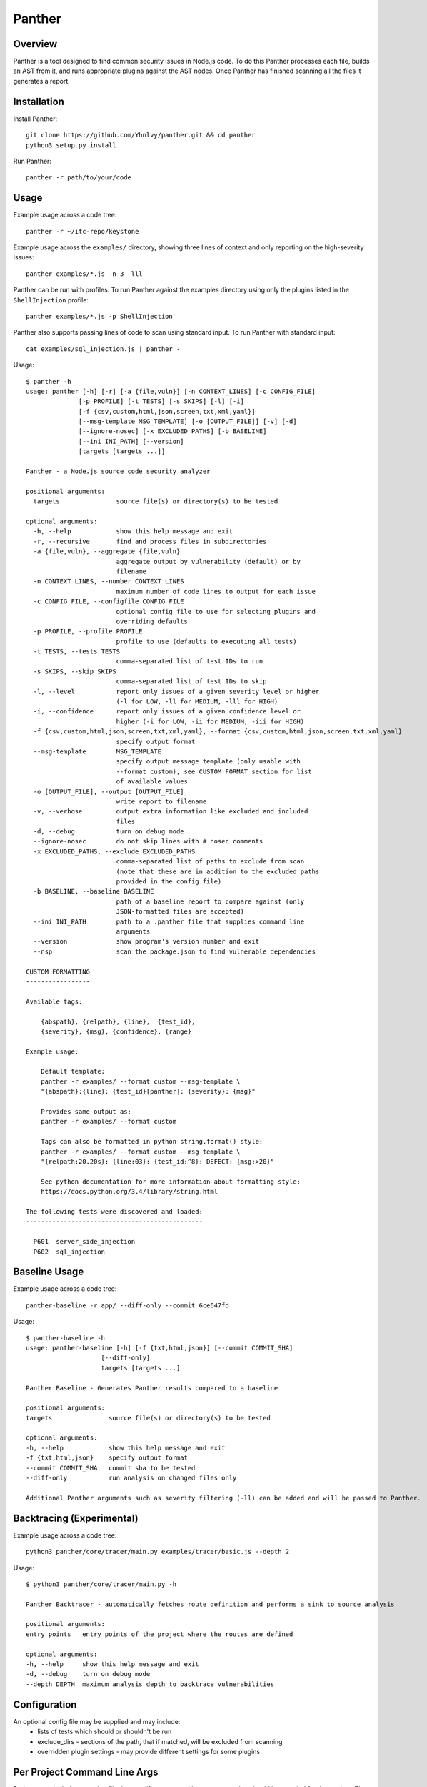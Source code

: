 Panther
=======

.. image:: https://circleci.com/gh/Yhnlvy/panther.svg?style=svg
    :target: https://circleci.com/gh/Yhnlvy/panther

Overview
--------
Panther is a tool designed to find common security issues in Node.js code. To do
this Panther processes each file, builds an AST from it, and runs appropriate
plugins against the AST nodes. Once Panther has finished scanning all the files
it generates a report.

Installation
------------

Install Panther::

    git clone https://github.com/Yhnlvy/panther.git && cd panther
    python3 setup.py install

Run Panther::

    panther -r path/to/your/code

Usage
-----
Example usage across a code tree::

    panther -r ~/itc-repo/keystone

Example usage across the ``examples/`` directory, showing three lines of
context and only reporting on the high-severity issues::

    panther examples/*.js -n 3 -lll

Panther can be run with profiles. To run Panther against the examples directory
using only the plugins listed in the ``ShellInjection`` profile::

    panther examples/*.js -p ShellInjection

Panther also supports passing lines of code to scan using standard input. To
run Panther with standard input::

    cat examples/sql_injection.js | panther -

Usage::

    $ panther -h
    usage: panther [-h] [-r] [-a {file,vuln}] [-n CONTEXT_LINES] [-c CONFIG_FILE]
                  [-p PROFILE] [-t TESTS] [-s SKIPS] [-l] [-i]
                  [-f {csv,custom,html,json,screen,txt,xml,yaml}]
                  [--msg-template MSG_TEMPLATE] [-o [OUTPUT_FILE]] [-v] [-d]
                  [--ignore-nosec] [-x EXCLUDED_PATHS] [-b BASELINE]
                  [--ini INI_PATH] [--version]
                  [targets [targets ...]]

    Panther - a Node.js source code security analyzer

    positional arguments:
      targets               source file(s) or directory(s) to be tested

    optional arguments:
      -h, --help            show this help message and exit
      -r, --recursive       find and process files in subdirectories
      -a {file,vuln}, --aggregate {file,vuln}
                            aggregate output by vulnerability (default) or by
                            filename
      -n CONTEXT_LINES, --number CONTEXT_LINES
                            maximum number of code lines to output for each issue
      -c CONFIG_FILE, --configfile CONFIG_FILE
                            optional config file to use for selecting plugins and
                            overriding defaults
      -p PROFILE, --profile PROFILE
                            profile to use (defaults to executing all tests)
      -t TESTS, --tests TESTS
                            comma-separated list of test IDs to run
      -s SKIPS, --skip SKIPS
                            comma-separated list of test IDs to skip
      -l, --level           report only issues of a given severity level or higher
                            (-l for LOW, -ll for MEDIUM, -lll for HIGH)
      -i, --confidence      report only issues of a given confidence level or
                            higher (-i for LOW, -ii for MEDIUM, -iii for HIGH)
      -f {csv,custom,html,json,screen,txt,xml,yaml}, --format {csv,custom,html,json,screen,txt,xml,yaml}
                            specify output format
      --msg-template        MSG_TEMPLATE
                            specify output message template (only usable with
                            --format custom), see CUSTOM FORMAT section for list
                            of available values
      -o [OUTPUT_FILE], --output [OUTPUT_FILE]
                            write report to filename
      -v, --verbose         output extra information like excluded and included
                            files
      -d, --debug           turn on debug mode
      --ignore-nosec        do not skip lines with # nosec comments
      -x EXCLUDED_PATHS, --exclude EXCLUDED_PATHS
                            comma-separated list of paths to exclude from scan
                            (note that these are in addition to the excluded paths
                            provided in the config file)
      -b BASELINE, --baseline BASELINE
                            path of a baseline report to compare against (only
                            JSON-formatted files are accepted)
      --ini INI_PATH        path to a .panther file that supplies command line
                            arguments
      --version             show program's version number and exit
      --nsp                 scan the package.json to find vulnerable dependencies

    CUSTOM FORMATTING
    -----------------

    Available tags:

        {abspath}, {relpath}, {line},  {test_id},
        {severity}, {msg}, {confidence}, {range}

    Example usage:

        Default template:
        panther -r examples/ --format custom --msg-template \
        "{abspath}:{line}: {test_id}[panther]: {severity}: {msg}"

        Provides same output as:
        panther -r examples/ --format custom

        Tags can also be formatted in python string.format() style:
        panther -r examples/ --format custom --msg-template \
        "{relpath:20.20s}: {line:03}: {test_id:^8}: DEFECT: {msg:>20}"

        See python documentation for more information about formatting style:
        https://docs.python.org/3.4/library/string.html

    The following tests were discovered and loaded:
    -----------------------------------------------

      P601  server_side_injection
      P602  sql_injection


Baseline Usage
--------------
Example usage across a code tree::

    panther-baseline -r app/ --diff-only --commit 6ce647fd

Usage::

    $ panther-baseline -h
    usage: panther-baseline [-h] [-f {txt,html,json}] [--commit COMMIT_SHA]
                        [--diff-only]
                        targets [targets ...]

    Panther Baseline - Generates Panther results compared to a baseline

    positional arguments:
    targets               source file(s) or directory(s) to be tested

    optional arguments:
    -h, --help            show this help message and exit
    -f {txt,html,json}    specify output format
    --commit COMMIT_SHA   commit sha to be tested
    --diff-only           run analysis on changed files only

    Additional Panther arguments such as severity filtering (-ll) can be added and will be passed to Panther.


Backtracing (Experimental)
--------------------------
Example usage across a code tree::
    
    python3 panther/core/tracer/main.py examples/tracer/basic.js --depth 2

Usage::

    $ python3 panther/core/tracer/main.py -h

    Panther Backtracer - automatically fetches route definition and performs a sink to source analysis

    positional arguments:
    entry_points   entry points of the project where the routes are defined

    optional arguments:
    -h, --help     show this help message and exit
    -d, --debug    turn on debug mode
    --depth DEPTH  maximum analysis depth to backtrace vulnerabilities


Configuration
-------------
An optional config file may be supplied and may include:
 - lists of tests which should or shouldn't be run
 - exclude_dirs - sections of the path, that if matched, will be excluded from
   scanning
 - overridden plugin settings - may provide different settings for some
   plugins

Per Project Command Line Args
-----------------------------
Projects may include a `.panther` file that specifies command line arguments
that should be supplied for that project. The currently supported arguments
are:

 - targets: comma separated list of target dirs/files to run panther on
 - exclude: comma separated list of excluded paths
 - skips: comma separated list of tests to skip
 - tests: comma separated list of tests to run

To use this, put a .panther file in your project's directory. For example:

::

   [panther]
   exclude: /test

::

   [panther]
   tests: P601,P602


Exclusions
----------
In the event that a line of code triggers a Panther issue, but that the line
has been reviewed and the issue is a false positive or acceptable for some
other reason, the line can be marked with a ``// nosec`` and any results
associated with it will not be reported.

For example, although this line may cause Panther to report a potential
security issue, it will not be reported::

    var cmd = eval(user_input)  // nosec


Vulnerability Tests
-------------------
Vulnerability tests or "plugins" are defined in files in the plugins directory.

Tests are written in Python and are autodiscovered from the plugins directory.
Each test can examine one or more type of Python statements. Tests are marked
with the types of Python statements they examine (for example: function call,
string, import, etc).

Tests are executed by the ``PantherNodeVisitor`` object as it visits each node
in the AST.

Test results are maintained in the ``PantherResultStore`` and aggregated for
output at the completion of a test run.


Writing Tests
-------------
To write a test:
 - Identify a vulnerability to build a test for, and create a new file in
   examples/ that contains one or more cases of that vulnerability.
 - Consider the vulnerability you're testing for, mark the function with one
   or more of the appropriate decorators:

   - @test.checks('CallExpression')
   - @test.checks('TemplateLiteral')
   - @test.checks('BinaryExpression')
 - Create a new Python source file to contain your test, you can reference
   existing tests for examples.
 - The function that you create should take a parameter "context" which is
   an instance of the context class you can query for information about the
   current element being examined.  You can also get the raw AST node for
   more advanced use cases.  Please see the context.py file for more.
 - Extend your Panther configuration file as needed to support your new test.
 - Execute Panther against the test file you defined in examples/ and ensure
   that it detects the vulnerability.  Consider variations on how this
   vulnerability might present itself and extend the example file and the test
   function accordingly.


Extending Panther
-----------------

Panther allows users to write and register extensions for checks and formatters.
Panther will load plugins from two entry-points:

- `panther.formatters`
- `panther.plugins`

Formatters need to accept 4 things:

- `result_store`: An instance of `panther.core.PantherResultStore`
- `file_list`: The list of files which were inspected in the scope
- `scores`: The scores awarded to each file in the scope
- `excluded_files`: The list of files that were excluded from the scope

Plugins tend to take advantage of the `test.checks` decorator which allows
the author to register a check for a particular type of AST node. For example

::

    @test.checks('CallExpression')		
    def eval_used(context):		
        """Detect the use of eval"""		
        try:		
            if context.node.callee.name == 'eval':		
                return panther.Issue(		
                    severity=panther.LOW,		
                    confidence=panther.MEDIUM,		
                    text=("How dare you? eval()? Really?: '%s'" % value))		
        except Exception:		
            pass

To register your plugin, you have two options:

1. If you're using setuptools directly, add something like the following to
   your ``setup`` call::

        # If you have an imaginary bson formatter in the panther_bson module
        # and a function called `formatter`.
        entry_points={'panther.formatters': ['bson = panther_bson:formatter']}
        # Or a check for using mako templates in panther_mako that
        entry_points={'panther.plugins': ['mako = panther_mako']}

2. If you're using pbr, add something like the following to your `setup.cfg`
   file::

        [entry_points]
        panther.formatters =
            html = panther.formatters.html:report
        panther.plugins =
            eval_used = panther.plugins.js_server_side_injection:eval_used

Code quality (tests & PEP8 compliance)
--------------------------------------

You can test any changes with tox::

    pip install tox
    tox -e tests
    tox -e pep8

Credits
-------

    - `Bandit <https://github.com/openstack/bandit>`_ (OpenStack) 
    - `PyEsprima <https://github.com/PiotrDabkowski/Js2Py/blob/master/examples/pyesprima.py>`_ (Js2Py, PiotrDabkowski)
    - `Esprima AST Visitor <https://github.com/austinbyers/esprima-ast-visitor/blob/master/visitor.py>`_ (austinbyers) 
    - `Esprima <https://github.com/jquery/esprima>`_ (jQuery)
    - `Node Security Platform (nsp) <https://github.com/nodesecurity/nsp>`_ (nodesecurity) 
